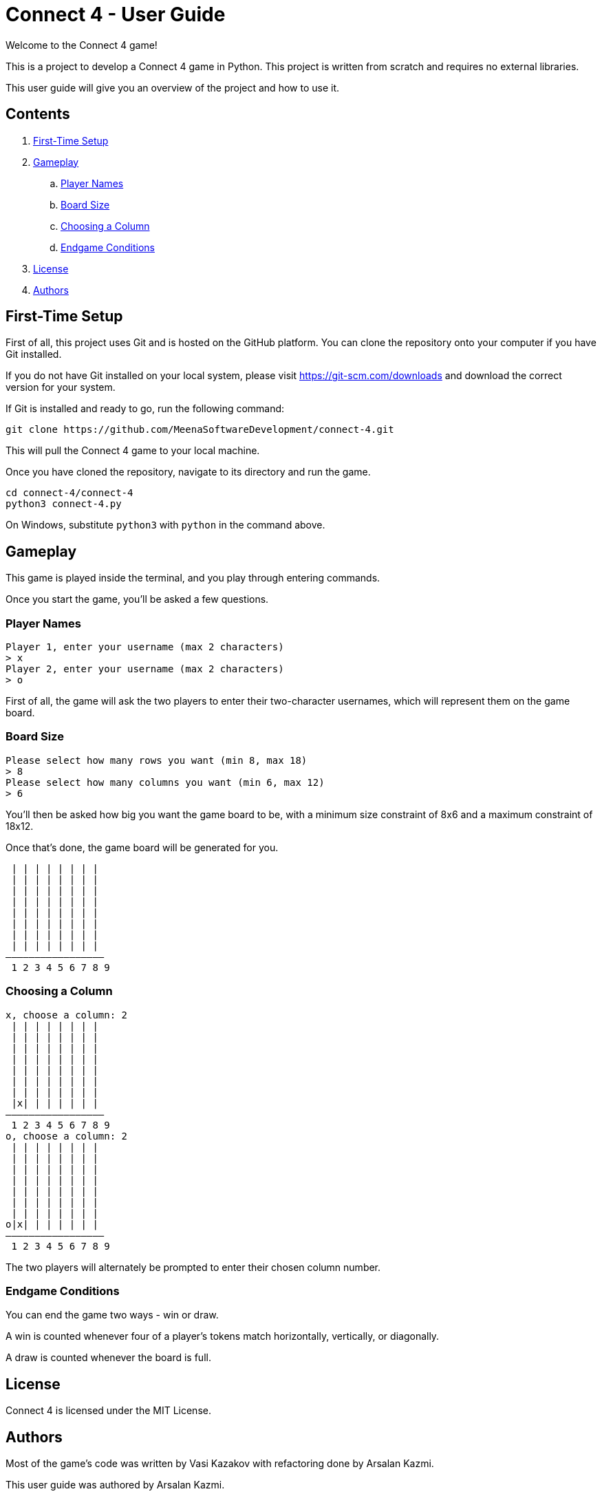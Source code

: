= Connect 4 - User Guide

Welcome to the Connect 4 game!

This is a project to develop a Connect 4 game in Python. This project is written
from scratch and requires no external libraries.

This user guide will give you an overview of the project and how to use it.

== Contents

. <<First-Time Setup,First-Time Setup>>
. <<Gameplay,Gameplay>>
.. <<Player Names,Player Names>>
.. <<Board Size,Board Size>>
.. <<Choosing a Column,Choosing a Column>>
.. <<Endgame Conditions,Endgame Conditions>>
. <<License,License>>
. <<Authors,Authors>>

== First-Time Setup

First of all, this project uses Git and is hosted on the GitHub platform. You
can clone the repository onto your computer if you have Git installed.

If you do not have Git installed on your local system, please visit
https://git-scm.com/downloads and download the correct version for your system.

If Git is installed and ready to go, run the following command:

[source,bash]
----
git clone https://github.com/MeenaSoftwareDevelopment/connect-4.git
----

This will pull the Connect 4 game to your local machine.

Once you have cloned the repository, navigate to its directory and run the game.

[source,bash]
----
cd connect-4/connect-4
python3 connect-4.py
----

On Windows, substitute `python3` with `python` in the command above.

== Gameplay

This game is played inside the terminal, and you play through entering commands.

Once you start the game, you'll be asked a few questions.

=== Player Names

[source]
----
Player 1, enter your username (max 2 characters)
> x
Player 2, enter your username (max 2 characters)
> o
----

First of all, the game will ask the two players to enter their two-character
usernames, which will represent them on the game board.

=== Board Size

[source]
----
Please select how many rows you want (min 8, max 18)
> 8
Please select how many columns you want (min 6, max 12)
> 6
----

You'll then be asked how big you want the game board to be, with a minimum
size constraint of 8x6 and a maximum constraint of 18x12.

Once that's done, the game board will be generated for you.

[source]
----
 | | | | | | | |
 | | | | | | | |
 | | | | | | | |
 | | | | | | | |
 | | | | | | | |
 | | | | | | | |
 | | | | | | | |
 | | | | | | | |
—————————————————
 1 2 3 4 5 6 7 8 9
----

=== Choosing a Column

[source]
----
x, choose a column: 2
 | | | | | | | |
 | | | | | | | |
 | | | | | | | |
 | | | | | | | |
 | | | | | | | |
 | | | | | | | |
 | | | | | | | |
 |x| | | | | | |
—————————————————
 1 2 3 4 5 6 7 8 9
o, choose a column: 2
 | | | | | | | |
 | | | | | | | |
 | | | | | | | |
 | | | | | | | |
 | | | | | | | |
 | | | | | | | |
 | | | | | | | |
o|x| | | | | | |
—————————————————
 1 2 3 4 5 6 7 8 9
----

The two players will alternately be prompted to enter their chosen column
number.

=== Endgame Conditions

You can end the game two ways - win or draw.

A win is counted whenever four of a player's tokens match horizontally,
vertically, or diagonally.

A draw is counted whenever the board is full.

== License

Connect 4 is licensed under the MIT License.

== Authors

Most of the game's code was written by Vasi Kazakov with refactoring done by
Arsalan Kazmi.

This user guide was authored by Arsalan Kazmi.
